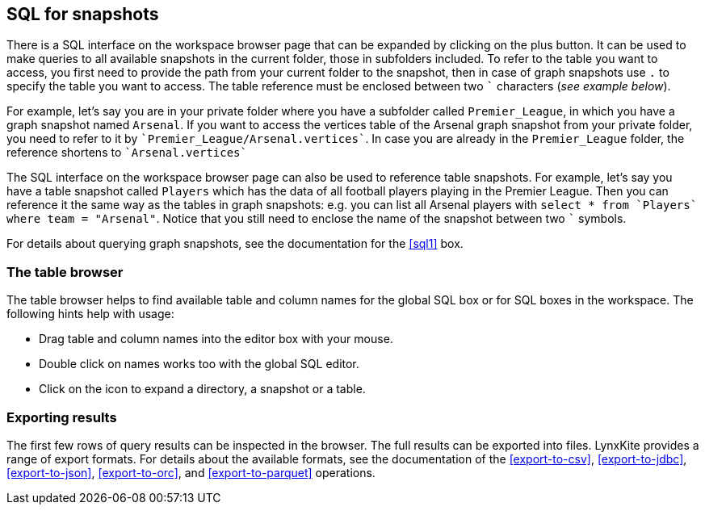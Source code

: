 [[global-sql-box]]
## SQL for snapshots

There is a SQL interface on the workspace browser page that can be expanded by clicking on the plus
button. It can be used to make queries to all available snapshots in the current folder,
those in subfolders included. To refer to the table you want to access, you first need to
provide the path from your current folder to the snapshot, then in case of graph snapshots
use `.` to specify the table you want to access. The table reference must be enclosed between two
`{backtick}` characters (_see example below_).

For example, let's say you are in your private folder where you have a subfolder called
`Premier_League`, in which you have a graph snapshot named `Arsenal`. If you want to access the
vertices table of the Arsenal graph snapshot from your private folder, you need to refer to it by
`{backtick}Premier_League/Arsenal.vertices{backtick}`. In case you are already in the
`Premier_League` folder, the reference shortens to `{backtick}Arsenal.vertices{backtick}`

The SQL interface on the workspace browser page can also be used to reference table snapshots.
For example, let's say you have a table snapshot called `Players` which has the data of all
football players playing in the Premier League. Then you can reference it the same way as the
tables in graph snapshots: e.g. you can list all Arsenal players with `select * from
{backtick}Players{backtick} where team = "Arsenal"`. Notice that you still need to enclose the
name of the snapshot between two `{backtick}` symbols.

For details about querying graph snapshots, see the documentation for the <<sql1>> box.

### The table browser

The table browser helps to find available table and column names for the global SQL box or for
SQL boxes in the workspace. The following hints help with usage:

* Drag table and column names into the editor box with your mouse.
* Double click on names works too with the global SQL editor.
* Click on the icon to expand a directory, a snapshot or a table.

### Exporting results

The first few rows of query results can be inspected in the browser. The full results can be
exported into files. LynxKite provides a range of export formats. For details about the available
formats, see the documentation of the <<export-to-csv>>, <<export-to-jdbc>>, <<export-to-json>>,
<<export-to-orc>>, and <<export-to-parquet>> operations.
